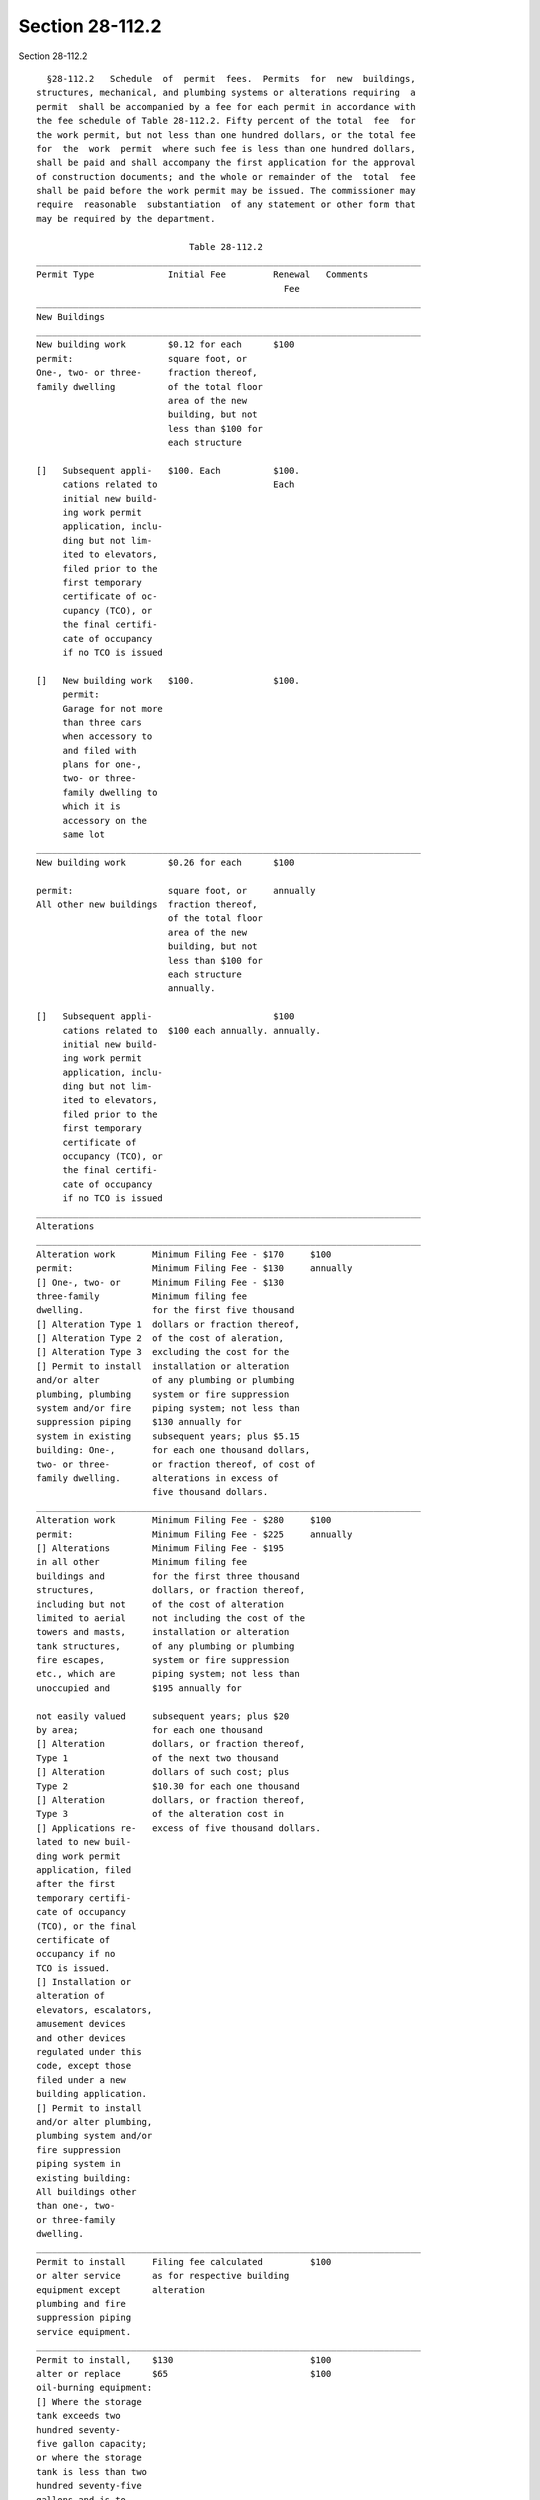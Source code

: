 Section 28-112.2
================

Section 28-112.2 ::    
        
     
        §28-112.2   Schedule  of  permit  fees.  Permits  for  new  buildings,
      structures, mechanical, and plumbing systems or alterations requiring  a
      permit  shall be accompanied by a fee for each permit in accordance with
      the fee schedule of Table 28-112.2. Fifty percent of the total  fee  for
      the work permit, but not less than one hundred dollars, or the total fee
      for  the  work  permit  where such fee is less than one hundred dollars,
      shall be paid and shall accompany the first application for the approval
      of construction documents; and the whole or remainder of the  total  fee
      shall be paid before the work permit may be issued. The commissioner may
      require  reasonable  substantiation  of any statement or other form that
      may be required by the department.
     
                                   Table 28-112.2
      _________________________________________________________________________
      Permit Type              Initial Fee         Renewal   Comments
                                                     Fee
      _________________________________________________________________________
      New Buildings
      _________________________________________________________________________
      New building work        $0.12 for each      $100
      permit:                  square foot, or
      One-, two- or three-     fraction thereof,
      family dwelling          of the total floor
                               area of the new
                               building, but not
                               less than $100 for
                               each structure
     
      []   Subsequent appli-   $100. Each          $100.
           cations related to                      Each
           initial new build-
           ing work permit
           application, inclu-
           ding but not lim-
           ited to elevators,
           filed prior to the
           first temporary
           certificate of oc-
           cupancy (TCO), or
           the final certifi-
           cate of occupancy
           if no TCO is issued
     
      []   New building work   $100.               $100.
           permit:
           Garage for not more
           than three cars
           when accessory to
           and filed with
           plans for one-,
           two- or three-
           family dwelling to
           which it is
           accessory on the
           same lot
      _________________________________________________________________________
      New building work        $0.26 for each      $100
    
      permit:                  square foot, or     annually
      All other new buildings  fraction thereof,
                               of the total floor
                               area of the new
                               building, but not
                               less than $100 for
                               each structure
                               annually.
     
      []   Subsequent appli-                       $100
           cations related to  $100 each annually. annually.
           initial new build-
           ing work permit
           application, inclu-
           ding but not lim-
           ited to elevators,
           filed prior to the
           first temporary
           certificate of
           occupancy (TCO), or
           the final certifi-
           cate of occupancy
           if no TCO is issued
      _________________________________________________________________________
      Alterations
      _________________________________________________________________________
      Alteration work       Minimum Filing Fee - $170     $100
      permit:               Minimum Filing Fee - $130     annually
      [] One-, two- or      Minimum Filing Fee - $130
      three-family          Minimum filing fee
      dwelling.             for the first five thousand
      [] Alteration Type 1  dollars or fraction thereof,
      [] Alteration Type 2  of the cost of aleration,
      [] Alteration Type 3  excluding the cost for the
      [] Permit to install  installation or alteration
      and/or alter          of any plumbing or plumbing
      plumbing, plumbing    system or fire suppression
      system and/or fire    piping system; not less than
      suppression piping    $130 annually for
      system in existing    subsequent years; plus $5.15
      building: One-,       for each one thousand dollars,
      two- or three-        or fraction thereof, of cost of
      family dwelling.      alterations in excess of
                            five thousand dollars.
      _________________________________________________________________________
      Alteration work       Minimum Filing Fee - $280     $100
      permit:               Minimum Filing Fee - $225     annually
      [] Alterations        Minimum Filing Fee - $195
      in all other          Minimum filing fee
      buildings and         for the first three thousand
      structures,           dollars, or fraction thereof,
      including but not     of the cost of alteration
      limited to aerial     not including the cost of the
      towers and masts,     installation or alteration
      tank structures,      of any plumbing or plumbing
      fire escapes,         system or fire suppression
      etc., which are       piping system; not less than
      unoccupied and        $195 annually for
    
      not easily valued     subsequent years; plus $20
      by area;              for each one thousand
      [] Alteration         dollars, or fraction thereof,
      Type 1                of the next two thousand
      [] Alteration         dollars of such cost; plus
      Type 2                $10.30 for each one thousand
      [] Alteration         dollars, or fraction thereof,
      Type 3                of the alteration cost in
      [] Applications re-   excess of five thousand dollars.
      lated to new buil-
      ding work permit
      application, filed
      after the first
      temporary certifi-
      cate of occupancy
      (TCO), or the final
      certificate of
      occupancy if no
      TCO is issued.
      [] Installation or
      alteration of
      elevators, escalators,
      amusement devices
      and other devices
      regulated under this
      code, except those
      filed under a new
      building application.
      [] Permit to install
      and/or alter plumbing,
      plumbing system and/or
      fire suppression
      piping system in
      existing building:
      All buildings other
      than one-, two-
      or three-family
      dwelling.
      _________________________________________________________________________
      Permit to install     Filing fee calculated         $100
      or alter service      as for respective building
      equipment except      alteration
      plumbing and fire
      suppression piping
      service equipment.
      _________________________________________________________________________
      Permit to install,    $130                          $100
      alter or replace      $65                           $100
      oil-burning equipment:
      [] Where the storage
      tank exceeds two
      hundred seventy-
      five gallon capacity;
      or where the storage
      tank is less than two
      hundred seventy-five
      gallons and is to
      be buried, or is
    
      to be installed in
      a multiple dwelling or
      a place of assembly
      or in a building
      along the line of a
      subway, or is to
      deliver fuel oil to
      a burner installed
      above the lowest floor
      of a building with
      a primary Business
      Group B. occupancy.
      [] In all other
      conditions.
      _________________________________________________________________________
      Other
      _________________________________________________________________________
      Permit for foundation,   $10 for each two           $100
      earthwork or open space  thousand square
      without roof, whether    feet of area or
      enclosed or unenclosed,  fraction thereof,
      on sites such as parking but not less than
      lots, gasoline or oil-   $130
      selling stations, stor-
      age yards, sales or ex-
      hibition or show spaces
      used for generally sim-
      ilar purposes.
      _________________________________________________________________________
      Permit for golf driving  $7.50 for each             $100
      range.                   twenty thousand
                               square feet of
                               area or fraction
                               thereof, but not
                               less than $130
      _________________________________________________________________________
      Accessory building to    $130                       $100
      golf driving range, not
      to exceed one hundred
      forty-four square feet.
      _________________________________________________________________________
      Permit for demolition    Multiply street            $100.
      and removal.             frontage in feet
                               or fraction thereof
                               x number of stories
                               of the building x
                               $2.60, but not less
                               than $260. For
                               corner lot, use the
                               longer street
                               frontage.
      _________________________________________________________________________
      Asbestos permits:
     
      []   Permit for the                                    Specific fee to be
           performance of an                                 established by the
           asbestos project                                  commissioner of
           for which the                                     environmental
    
           filing with the                                   protection.
           department of an
           asbestos inspection
           report, or proof
           of approval by the
           commissioner of
           environmental
           protection of an
           asbestos removal
           plan is required.
     
      []   Application for                                   Terms "asbestos
           plan approval or                                  project,"
           permit for work                                   "asbestos inspect-
           for which an                                      ion report" and
           asbestos                                          "asbestos removal
           investigator is                                   plan" shall have
           required to submit                                the meanings
           an asbestos                                       ascribed in
           inspection report                                 Section 24-146.1
           certifying that the                               of the
           work to be performed                              administrative
           will not constitute                               code.
           an asbestos project.
      _________________________________________________________________________
      Filing of post-          The greater of
      approval amendments to   $100 or the fees
      existing applications.   for the additional
                               scope or cost of
                               work as calculated
                               pursuant to this
                               Table 28-112.2.
      _________________________________________________________________________
      Scaffold filing fee      $130
      _________________________________________________________________________
      Scaffold permit          $30.
      _________________________________________________________________________
      Signs
      _________________________________________________________________________
      Permit to erect,         Filing fee                    Each face of
      install or alter sign:   calculated as for             any sign,
      Ground sign.             respective building           when fronting
                               alteration, plus              on different
                               $5 for each one               streets, shall
                               hundred square feet           be treated as
                               of surface area, or           a separate
                               fraction thereof,             sign.
                               but not less than
                               $35
      _________________________________________________________________________
      Permit to erect,         Filing fee          $100      Each face of
      install or alter         calculated as for             any sign, when
      sign: Roof sign          respective building           fronting on
      having a tight,          alteration, plus              different streets
      closed or solid          $15 for each one              shall be tre-
      surface.                 hundred square feet           ated as a
                               of surface area, or           separate sign.
                               fraction thereof,
    
                               but not less than
                               $70
      _________________________________________________________________________
      Permit to erect,         Filing fee          $100      Each face of
      install or alter         calculated as for             any, sign when
      sign: Roof sign          respective building           fronting on
      without a tight,         alteration; plus              different
      closed or solid          $15 for each one              streets, shall
      surface, extending       hundred square feet           be treated as
      to a height of not       of surface area, or           a separate sign.
      more than thirty-        fraction thereof,
      one feet above           but not less than
      roof level.              $100
      _________________________________________________________________________
      Permit to erect,         Filing fee          $100      Each face of
      install or alter         calculated as for             any sign, when
      sign: Roof sign          respective building           fronting on
      without a tight,         alteration; plus              different
      closed or solid          $25 for each one              streets, shall
      surface, extending       hundred square feet           be treated as
      to a height over         of area, or                   a separate
      thirty-one feet          fraction thereof,             sign.
      above roof level.        but not less than
                               $135.
      _________________________________________________________________________
      Permit to erect,         Filing fee          $100      Illuminated
      install or alter         calculated as for             sign is subj-
      sign: Illuminated        respective building           ect to annual
      sign projecting          alteration.                   use fee: $45.
      beyond street line
      having thirty
      square feet or less
      on one side
      _________________________________________________________________________
      Permit to erect,         Filing fee          $100      Illuminated
      install or alter         calculated as for             sign is subj-
      sign: Illuminated        respective building           ect to annual
      sign projecting          alteration.                   use fee: $70.
      beyond street line
      having more than
      thirty square feet
      but no more than
      fifty square feet
      on one side.
      _________________________________________________________________________
      Permit to erect,         Filing fee          $100      Illuminated
      install or alter         calculated as for             sign is subj-
      sign: Illuminated        respective building           ect to annual
      sign projecting          alteration.                   use fee: $0.75
      beyond street line                                     for each squ-
      and having more                                        are foot or
      than fifty square                                      part thereof
      feet on one side                                       annually, but
                                                             not less than
                                                             $100.
      _________________________________________________________________________
      Maintenance permit       As provided by
      for outdoor signs.       rule.
    
      _________________________________________________________________________
      Temporary Structures
      _________________________________________________________________________
      Permit for tempor-       $160 for each       $100
      ary shed, fence,         permit
      railing, foot-
      bridge, catch
      platform, building
      sidewalk shanty,
      over-the-sidewalk
      chute.
      _________________________________________________________________________
      Sidewalk shed.           $160 for the first  $100.
                               twenty-five feet
                               or fraction thereof
                               in the length of
                               shed; plus $10
                               for each additional
                               twenty-five feet
                               or fraction thereof.
      _________________________________________________________________________
      Permit for temporary     $130 for the first  $100.
      structure other than     one thousand square
      those listed above,      feet or fraction
      including, but not       thereof; plus $0.10
      limited to tents,        for each square foot
      grandstands, stages.     or fraction thereof
                               in excess of one
                               thousand square feet.
      _________________________________________________________________________
      Reinstatement of
      Applications/Permits
      _________________________________________________________________________
      Application/permit
      reinstatement fees:
     
      []   Prior to first      Full fee at the rate
           permit.             in effect on the date
                               of reinstatement.
     
      []   Following first     Full fee at the rate
           permit issuance     in effect on the date
           commencing work.    of reinstatement.
     
      []   Following first     Based upon the full
           permit, with        fee at the rate in
           work partially      effect on the date
           complete.           of reinstatement, the
                               percentage of the fee
                               equal to the percentage
                               of work remaining as
                               determined by the
                               department inspector,
                               plus the renewal fee.
      _________________________________________________________________________
    
    
    
    
    
    
    